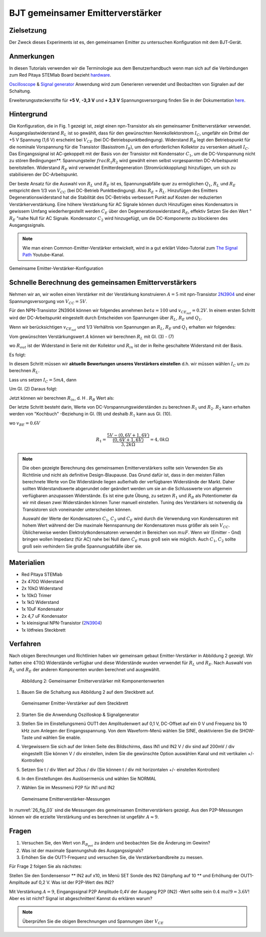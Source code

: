 BJT gemeinsamer Emitterverstärker
=================================

Zielsetzung
-----------

Der Zweck dieses Experiments ist es, den gemeinsamen Emitter zu untersuchen
Konfiguration mit dem BJT-Gerät.

Anmerkungen
-----------

.. _hardware: http://redpitaya.readthedocs.io/en/latest/doc/developerGuide/125-10/top.html
.. _Oscilloscope: http://redpitaya.readthedocs.io/en/latest/doc/appsFeatures/apps-featured/oscSigGen/osc.html
.. _Signal: http://redpitaya.readthedocs.io/en/latest/doc/appsFeatures/apps-featured/oscSigGen/osc.html
.. _generator: http://redpitaya.readthedocs.io/en/latest/doc/appsFeatures/apps-featured/oscSigGen/osc.html
.. _here: http://redpitaya.readthedocs.io/en/latest/doc/developerGuide/125-14/extent.html#extension-connector-e2


In diesen Tutorials verwenden wir die Terminologie aus dem Benutzerhandbuch
wenn man sich auf die Verbindungen zum Red Pitaya STEMlab Board bezieht
hardware_.

Oscilloscope_ & Signal_ generator_ Anwendung wird zum Generieren verwendet
und Beobachten von Signalen auf der Schaltung.

Erweiterungssteckerstifte für **+5 V**, **-3,3 V** und **+ 3,3 V**
Spannungsversorgung finden Sie in der Dokumentation here_.

Hintergrund
-----------

Die Konfiguration, die in Fig. 1 gezeigt ist, zeigt einen npn-Transistor
als ein gemeinsamer Emitterverstärker
verwendet. Ausgangslastwiderstand :math:`R_L` ist so gewählt, dass für
den gewünschten Nennkollektorstrom
:math:`I_C`, ungefähr ein Drittel der +5 V Spannung (1,6 V)
erscheint bei :math:`V_ {CE}` (bei DC-Betriebspunktbedingung). Widerstand
:math:`R_B` legt den Betriebspunkt für die nominale Vorspannung für die
Transistor (Basisstrom :math:`I_B`), um den erforderlichen Kollektor zu versenken
aktuell :math:`I_C`. Das Eingangssignal ist AC-gekoppelt mit der Basis von
der Transistor mit Kondensator :math:`C_1`, um die DC-Vorspannung nicht zu stören
Bedingungen**. Spannungsteiler :math:`\ frac {R_1} {R_2}` wird gewählt
einen selbst vorgespannten DC-Arbeitspunkt bereitstellen. Widerstand
:math:`R_E` wird verwendet Emitterdegeneration (Stromrückkopplung)
hinzufügen, um sich zu stabilisieren der DC-Arbeitspunkt.


Der beste Ansatz für die Auswahl von :math:`R_L` und :math:`R_E`
ist es, Spannungsabfälle quer zu ermöglichen :math:`Q_1`, :math:`R_L` und
:math:`R_E` entspricht dem 1/3 von :math:`V_ {CC}` (bei DC-Betrieb
Punktbedingung). Also :math:`R_E` = :math:`R_L`. Hinzufügen des Emitters
Degenerationswiderstand hat die Stabilität des DC-Betriebs verbessert
Punkt auf Kosten der reduzierten Verstärkerverstärkung. Eine höhere
Verstärkung für AC Signale können durch Hinzufügen eines Kondensators
in gewissem Umfang wiederhergestellt werden :math:`C_E` über den
Degenerationswiderstand :math:`R_E`, effektiv Setzen Sie den Wert "
:math:`R_E` "nahe Null für AC Signale. Kondensator :math:`C_2` wird
hinzugefügt, um die DC-Komponente zu blockieren des Ausgangssignals.

.. _2N3904: https://www.sparkfun.com/datasheets/Components/2N3904.pdf
.. _The Signal Path: https://www.youtube.com/watch?v=Y2ELwLrZrEM&t=1213s


.. note::
    Wie man einen Common-Emitter-Verstärker entwickelt, wird in a gut erklärt
    Video-Tutorial zum `The Signal Path`_ Youtube-Kanal.


.. figure:: img/ Activity_26_Fig_01.png
   :name: 26_fig_01
   :align: center

   Gemeinsame Emitter-Verstärker-Konfiguration

   

Schnelle Berechnung des gemeinsamen Emitterverstärkers
------------------------------------------------------

Nehmen wir an, wir wollen einen Verstärker mit der Verstärkung konstruieren
:math:`A = 5` mit npn-Transistor 2N3904_ und einer Spannungsversorgung von
:math:`V_ {CC} = 5V`.


Für den NPN-Transistor 2N3904 können wir folgendes annehmen :math:`\ beta = 100` und
:math:`v_ {CE_ {sat}} = 0.2 V`. In einem ersten Schritt wird der DC-Arbeitspunkt eingestellt
durch Entscheiden von Spannungen über :math:`R_L`, :math:`R_E` und :math:`Q_1`.

   
.. math::
   :label: 26_eq_1

   V_{R_L} + (V_{CE} + v_{CE_{sat}}) + V_{R_E} = V_{CC}


Wenn wir berücksichtigen :math:`v_ {CE_ {sat}}` und 1/3 Verhältnis von
Spannungen an :math:`R_L`, :math:`R_E` und :math:`Q_1` erhalten wir folgendes:


.. math::
   :label: 26_eq_2
      
   1,6 V + 1,6 V + 0,2 V + 1,6 V = 5 V


Vom gewünschten Verstärkungswert :math:`A` können wir berechnen :math:`R_L`
mit Gl. (3) - (7)

.. math::
   :label: 26_eq_3
      
   A = \beta \frac{R_ {out}}{R_ {in}}.

   
wo :math:`R_ {out}` ist der Widerstand in Serie mit der
Kollektor und :math:`R_ {in}` ist der in Reihe geschaltete Widerstand
mit der Basis.


.. math::
   :label: 26_eq_4

   R_{out} = R_L \quad \text{und} \quad R_{in} = R_{B}

   
Es folgt:

.. math::
   :label: 26_eq_5
      
   A = \beta \frac{R_L}{R_B}

   
In diesem Schritt müssen wir **aktuelle Bewertungen unseres Verstärkers einstellen**
d.h. wir müssen wählen :math:`I_C` um zu berechnen :math:`R_L`.

Lass uns setzen :math:`I_C = 5 mA`, dann
 
.. math::
   :label: 26_eq_6
   
   R_L = \frac{V_{R_L}}{I_C} = \frac{1.6V}{5mA} = 320 \Omega


Um Gl. (2) Daraus folgt:

.. math::
   :label: 26_eq_7

   R_E = R_L, \quad \text{d.h.} \quad R_E = \frac{V_{R_L}}{I_C} = 320 \Omega.

   
Jetzt können wir berechnen :math:`R_ {in}`, d. H . :math:`R_ {B}` Wert als:

.. math::
   :label: 26_eq_8

   R_{B} = \beta \frac{R_L}{A} = 100 \frac{320 \Omega}{5} = 6.4\,k\Omega.


Der letzte Schritt besteht darin, Werte von
DC-Vorspannungswiderständen zu berechnen  :math:`R_1` und
:math:`R_2`. :math:`R_2` kann erhalten werden von
"Kochbuch" -Beziehung in Gl. (9) und deshalb :math:`R_1`
kann aus Gl. (10).


.. math::
   :label: 26_eq_9

   R_2 &\approx 10 R_E = 3,2 \,k\Omega


.. math::
   :label: 26_eq_10

   R_1 = \frac{V_{CC} - (v_{BE} + V_{R_E})}{\frac{(v_{BE} + V_{R_E})}{R_2}}

   
wo :math:`v_ {BE} = 0.6 V`


.. math::
   
   R_1 = \frac{5 V - (0,6 V + 1,6 V)}{\frac{(0,6 V + 1,6 V)}{3,2 k \Omega}} = 4,0 k \Omega

 
.. note::
   Die oben gezeigte Berechnung des gemeinsamen Emitterverstärkers sollte sein
   Verwenden Sie als Richtlinie und nicht als definitive Design-Blaupause. Das
   Grund dafür ist, dass in den meisten Fällen berechnete Werte von
   Die Widerstände liegen außerhalb der verfügbaren Widerstände
   der Markt. Daher sollten Widerstandswerte abgerundet oder geändert werden
   um sie an die Schlusswerte von allgemein verfügbaren anzupassen
   Widerstände. Es ist eine gute Übung, zu setzen :math:`R_1` und
   :math:`R_B` als Potentiometer da wir mit diesen zwei Widerständen können
   Tuner manuell einstellen. Tuning des Verstärkers ist notwendig
   da Transistoren sich voneinander unterscheiden können.

   Auswahl der Werte der Kondensatoren :math:`C_1`, :math:`C_2` und
   :math:`C_E` wird durch die Verwendung von Kondensatoren mit hohem
   Wert während der Die maximale Nennspannung der Kondensatoren muss
   größer als sein :math:`V_ {CC}`. Üblicherweise werden
   Elektrolytkondensatoren verwendet in Bereichen von :math:`\ mu
   F`. Wenn wir (Emitter - Gnd) bringen wollen Impedanz (für AC) nahe
   bei Null dann :math:`C_E` muss groß sein wie möglich. Auch
   :math:`C_1`, :math:`C_2` sollte groß sein verhindern Sie große
   Spannungsabfälle über sie.


   
Materialien
-----------

- Red Pitaya STEMlab
  
- 2x 470Ω Widerstand
  
- 2x 10kΩ Widerstand
  
- 1x 10kΩ Trimer
  
- 1x 1kΩ Widerstand
  
- 1x 10uF Kondensator
  
- 2x 4,7 uF Kondensator
  
- 1x kleinsignal NPN-Transistor (2N3904_)
  
- 1x lötfreies Steckbrett

  
  
Verfahren
---------

Nach obigen Berechnungen und Richtlinien haben wir gemeinsam gebaut
Emitter-Verstärker in Abbildung 2 gezeigt. Wir hatten eine :math:`470 \Omega`
Widerstände verfügbar und diese Widerstände wurden verwendet für :math:`R_L` und
:math:`R_E`. Nach Auswahl von :math:`R_L` und :math:`R_E` der anderen
Komponenten wurden berechnet und ausgewählt.


.. figure:: img/ Activity_26_Fig_02.png

   Abbildung 2: Gemeinsamer Emitterverstärker mit Komponentenwerten

   

1. Bauen Sie die Schaltung aus Abbildung 2 auf dem Steckbrett auf.

   .. figure:: img/ Activity_26_Fig_03.png
      :name: 26_fig_03
      :align: center

      Gemeinsamer Emitter-Verstärker auf dem Steckbrett

   
2. Starten Sie die Anwendung Oszilloskop & Signalgenerator
   
3. Stellen Sie im Einstellungsmenü OUT1 den Amplitudenwert auf 0,1 V, DC-Offset auf ein
   0 V und Frequenz bis 10 kHz zum Anlegen der Eingangsspannung. Von dem
   Waveform-Menü wählen Sie SINE, deaktivieren Sie die SHOW-Taste und wählen Sie enable.
   
4. Vergewissern Sie sich auf der linken Seite des Bildschirms, dass IN1 und IN2 V / div
   sind auf 200mV / div eingestellt (Sie können V / div einstellen, indem Sie die gewünschte Option auswählen
   Kanal und mit vertikalen +/- Kontrollen)
   
5. Setzen Sie t / div Wert auf 20us / div (Sie können t / div mit horizontalen +/- einstellen
   Kontrollen)
   
6. In den Einstellungen des Auslösermenüs und wählen Sie NORMAL
   
7. Wählen Sie im Messmenü P2P für IN1 und IN2
   

   .. figure:: img/ Activity_26_Fig_04.png
      :name: 26_fig_04
      :align: center

      Gemeinsame Emitterverstärker-Messungen
      

   
In :numref:`26_fig_03` sind die Messungen des gemeinsamen Emitterverstärkers
gezeigt. Aus den P2P-Messungen können wir die erzielte Verstärkung und es berechnen
ist ungefähr :math:`A \approx 9`.


Fragen
------

1. Versuchen Sie, den Wert von :math:`R_ {B_ {pot}}` zu ändern und beobachten Sie die Änderung
   im Gewinn?
   
2. Was ist der maximale Spannungshub des Ausgangssignals?
   
3. Erhöhen Sie die OUT1-Frequenz und versuchen Sie, die Verstärkerbandbreite zu messen.
   

Für Frage 2 folgen Sie als nächstes:

Stellen Sie den Sondensensor ** IN2 auf x10, im Menü SET Sonde des IN2
Dämpfung auf 10 ** und Erhöhung der OUT1-Amplitude auf 0,2 V. Was ist der
P2P-Wert des IN2?


Mit Verstärkung :math:`A = 9`, Eingangssignal P2P Amplitude 0,4V der Ausgang
P2P (IN2) -Wert sollte sein :math:`0.4 \ mal 9 = 3.6 V`! Aber es ist nicht?
Signal ist abgeschnitten! Kannst du erklären warum?

.. note::
   Überprüfen Sie die obigen Berechnungen und Spannungen über :math:`V_ {CE}`
